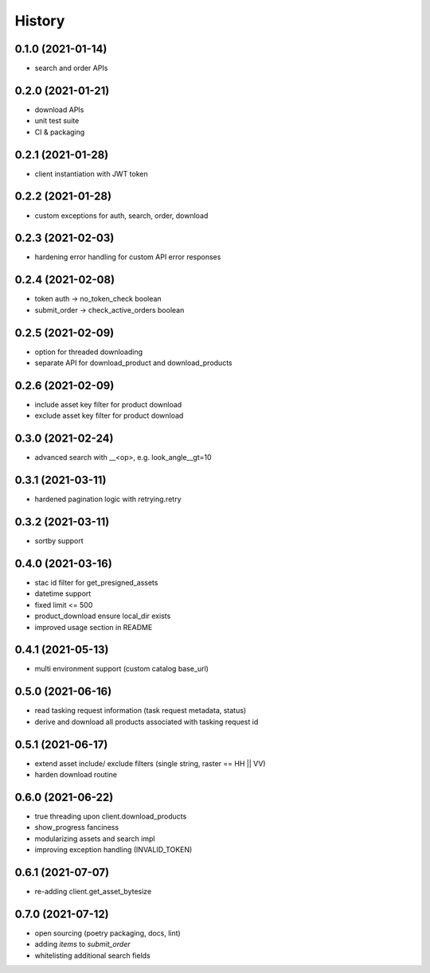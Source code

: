 =======
History
=======

0.1.0 (2021-01-14)
------------------

* search and order APIs


0.2.0 (2021-01-21)
------------------

* download APIs
* unit test suite
* CI & packaging

0.2.1 (2021-01-28)
------------------

* client instantiation with JWT token

0.2.2 (2021-01-28)
------------------

* custom exceptions for auth, search, order, download

0.2.3 (2021-02-03)
------------------

* hardening error handling for custom API error responses

0.2.4 (2021-02-08)
------------------

* token auth -> no_token_check boolean
* submit_order -> check_active_orders boolean


0.2.5 (2021-02-09)
------------------

* option for threaded downloading
* separate API for download_product and download_products


0.2.6 (2021-02-09)
------------------

* include asset key filter for product download
* exclude asset key filter for product download

0.3.0 (2021-02-24)
------------------

* advanced search with __<op>, e.g. look_angle__gt=10


0.3.1 (2021-03-11)
------------------

* hardened pagination logic with retrying.retry

0.3.2 (2021-03-11)
------------------

* sortby support


0.4.0 (2021-03-16)
------------------

* stac id filter for get_presigned_assets
* datetime support
* fixed limit <= 500
* product_download ensure local_dir exists
* improved usage section in README


0.4.1 (2021-05-13)
------------------

* multi environment support (custom catalog base_url)


0.5.0 (2021-06-16)
------------------

* read tasking request information (task request metadata, status)
* derive and download all products associated with tasking request id


0.5.1 (2021-06-17)
------------------

* extend asset include/ exclude filters (single string, raster == HH || VV)
* harden download routine

0.6.0 (2021-06-22)
------------------

* true threading upon client.download_products
* show_progress fanciness
* modularizing assets and search impl
* improving exception handling (INVALID_TOKEN)


0.6.1 (2021-07-07)
------------------

* re-adding client.get_asset_bytesize


0.7.0 (2021-07-12)
------------------

* open sourcing (poetry packaging, docs, lint)
* adding `items` to `submit_order`
* whitelisting additional search fields